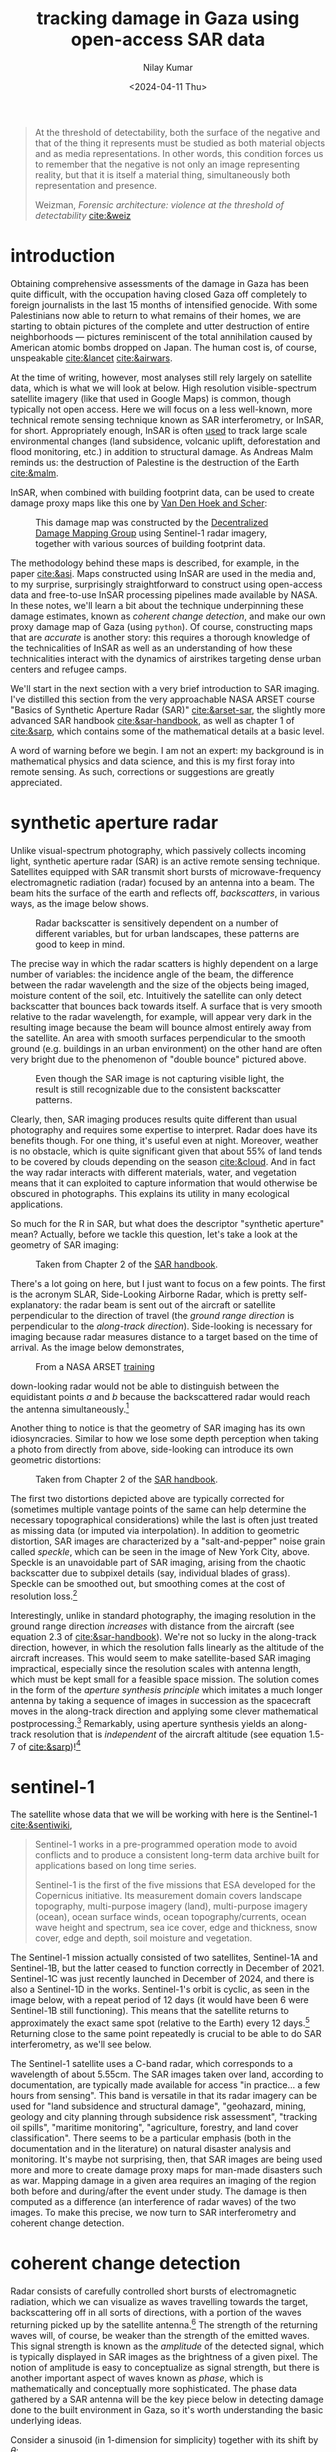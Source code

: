 :PROPERTIES:
:header-args:python: :session py :async :results output drawer :exports both :eval never-export :timer-show no
:header-args:sh: :exports both :results output verbatim :eval never-export
:END:

#+title: tracking damage in Gaza using open-access SAR data
#+author: Nilay Kumar
#+date: <2024-04-11 Thu>
#+hugo_publishdate: <2025-02-10 Mon>
#+hugo_draft: false
#+hugo_base_dir: ../..
#+hugo_section: blog
#+hugo_custom_front_matter: :mathjax true

#+csl-style:bib/institute-of-mathematical-statistics.csl


#+begin_quote
At the threshold of detectability, both the surface of the negative and that of
the thing it represents must be studied as both material objects and as media
representations. In other words, this condition forces us to remember that the
negative is not only an image representing reality, but that it is itself a
material thing, simultaneously both representation and presence.
#+ATTR_HTML: :class attribution
Weizman, /Forensic architecture: violence at the threshold of detectability/ [[cite:&weiz]]
#+end_quote

* introduction

Obtaining comprehensive assessments of the damage in Gaza has been quite
difficult, with the occupation having closed Gaza off completely to foreign
journalists in the last 15 months of intensified genocide. With some
Palestinians now able to return to what remains of their homes, we are starting
to obtain pictures of the complete and utter destruction of entire neighborhoods
--- pictures reminiscent of the total annihilation caused by American atomic
bombs dropped on Japan. The human cost is, of course, unspeakable [[cite:&lancet]]
[[cite:&airwars]].

At the time of writing, however, most analyses still rely largely on satellite
data, which is what we will look at below. High resolution visible-spectrum
satellite imagery (like that used in Google Maps) is common, though typically
not open access. Here we will focus on a less well-known, more technical remote
sensing technique known as SAR interferometry, or InSAR, for short.
Appropriately enough, InSAR is often [[https://sentiwiki.copernicus.eu/web/s1-applications][used]] to track large scale environmental
changes (land subsidence, volcanic uplift, deforestation and flood monitoring,
etc.) in addition to structural damage. As Andreas Malm reminds us: the
destruction of Palestine is the destruction of the Earth [[cite:&malm]].

InSAR, when combined with building footprint data, can be used to create damage
proxy maps like this one by [[https://www.conflict-damage.org/][Van Den Hoek and Scher]]:
#+ATTR_HTML: :alt a schematic map of the Gaza strip showing that 59% of buildings in the Gaza strip were likely damaged or destroyed by July 3, 2024
#+ATTR_HTML: :width 40%
#+caption: This damage map was constructed by the [[https://www.conflict-damage.org/][Decentralized Damage Mapping Group]] using Sentinel-1 radar imagery, together with various sources of building footprint data.
[[file:../../static/images/insar-gaza/building_ftprint_damage.jpg]]

The methodology behind these maps is described, for
example, in the paper [[cite:&asi]]. Maps constructed using InSAR are used in the
media and, to my surprise, surprisingly
straightforward to construct using open-access data and free-to-use InSAR
processing pipelines made available by NASA. In these notes, we'll learn a bit
about the technique underpinning these damage estimates, known as /coherent
change detection/, and make our own proxy damage map of Gaza (using =python=).
Of course, constructing maps that are /accurate/ is another story: this requires
a thorough knowledge of the technicalities of InSAR as well as an understanding
of how these technicalities interact with the dynamics of airstrikes targeting
dense urban centers and refugee camps.

We'll start in the next section with a very brief introduction to SAR imaging.
I've distilled this section from the very approachable NASA ARSET course "Basics
of Synthetic Aperture Radar (SAR)" [[cite:&arset-sar]], the slightly more advanced
SAR handbook [[cite:&sar-handbook]], as well as chapter 1 of [[cite:&sarp]], which
contains some of the mathematical details at a basic level.

A word of warning before we begin. I am not an expert: my background is in
mathematical physics and data science, and this is my first foray into remote
sensing. As such, corrections or suggestions are greatly appreciated.

* synthetic aperture radar

Unlike visual-spectrum photography, which passively collects incoming light,
synthetic aperture radar (SAR) is an active remote sensing technique. Satellites
equipped with SAR transmit short bursts of microwave-frequency electromagnetic
radiation (radar) focused by an antenna into a beam. The beam hits the surface
of the earth and reflects off, /backscatters/, in various ways, as the image below
shows.
#+attr_html: :alt Diagram depicting how radar scatters off rough surfaces incoherently, while backscatter from building tends to return more backscatter back towards the antenna
#+caption: Radar backscatter is sensitively dependent on a number of different variables, but for urban landscapes, these patterns are good to keep in mind.
[[file:../../static/images/insar-gaza/scattering_types.png]]

The precise way in which the radar scatters is
highly dependent on a large number of variables: the incidence angle of the
beam, the difference between the radar wavelength and the size of the objects
being imaged, moisture content of the soil, etc. Intuitively the satellite can
only detect backscatter that bounces back towards itself. A surface that is very
smooth relative to the radar wavelength, for example, will appear very dark in
the resulting image because the beam will bounce almost entirely away from the
satellite. An area with smooth surfaces perpendicular to the smooth ground (e.g.
buildings in an urban environment) on the other hand are often very bright due
to the phenomenon of "double bounce" pictured above.
#+attr_html: :alt A true color satellite image of New York City, juxtaposed against a SAR image of the exact same region
#+caption: Even though the SAR image is not capturing visible light, the result is still recognizable due to the consistent backscatter patterns.
[[file:../../static/images/insar-gaza/nyc_sar.jpg]]

Clearly, then, SAR imaging produces results quite different than usual
photography and requires some expertise to interpret. Radar does have its
benefits though. For one thing, it's useful even at night. Moreover, weather is
no obstacle, which is quite significant given that about 55% of land tends to be
covered by clouds depending on the season [[cite:&cloud]]. And in fact the way radar
interacts with different materials, water, and vegetation means that it can
exploited to capture information that would otherwise be obscured in
photographs. This explains its utility in many ecological applications.

So much for the R in SAR, but what does the descriptor "synthetic aperture"
mean? Actually, before we tackle this question, let's take a look at the
geometry of SAR imaging:
#+attr_html: :alt A diagram of a plane flying over a flat surface, with the geometric angles and lengths relevant for radar image processing labeled
#+caption: Taken from Chapter 2 of the [[https://ntrs.nasa.gov/citations/20190002563][SAR handbook]].
[[file:../../static/images/insar-gaza/sar_geometry.jpg]]

There's a lot going
on here, but I just want to focus on a few points. The first is the acronym
SLAR, Side-Looking Airborne Radar, which is pretty self-explanatory: the radar
beam is sent out of the aircraft or satellite perpendicular to the direction of
travel (the /ground range direction/ is perpendicular to the /along-track
direction/). Side-looking is necessary for imaging because radar measures
distance to a target based on the time of arrival.
As the image below demonstrates,
#+attr_html: :alt Diagram demonstrating that a plane equipped with a radar cannot distinguish backscatter from objects to its left from backscatter from objects equidistant on the right. The plane only looking to its right, however, does not suffer this problem.
#+caption: From a NASA ARSET [[https://www.youtube.com/watch?v=Xemo2ZpduHA][training]]
[[file:../../static/images/insar-gaza/down-side-looking.png]]

down-looking radar would
not be able to distinguish between the equidistant points /a/ and /b/ because the
backscattered radar would reach the antenna simultaneously.[fn:1]

Another thing to notice is that the geometry of SAR imaging has its own
idiosyncracies. Similar to how we lose some depth perception when taking a photo
from directly from above, side-looking can introduce its own geometric
distortions:
#+attr_html: :alt Diagram demonstrating three types of distortion common to SAR imaging: foreshortening, layover, and shadow
#+caption: Taken from Chapter 2 of the [[https://ntrs.nasa.gov/citations/20190002563][SAR handbook]].
[[file:../../static/images/insar-gaza/sar-distortion-small.png]]

The first two distortions depicted above are typically corrected for (sometimes
multiple vantage points of the same can help determine the necessary
topographical considerations) while the last is often just treated as missing
data (or imputed via interpolation). In addition to geometric distortion, SAR
images are characterized by a "salt-and-pepper" noise grain called /speckle/,
which can be seen in the image of New York City, above. Speckle is an
unavoidable part of SAR imaging, arising from the chaotic backscatter due to
subpixel details (say, individual blades of grass). Speckle can be smoothed out,
but smoothing comes at the cost of resolution loss.[fn:2]

Interestingly, unlike in standard photography, the imaging resolution in the
ground range direction /increases/ with distance from the aircraft (see equation
2.3 of [[cite:&sar-handbook]]). We're not so lucky in the along-track direction,
however, in which the resolution falls linearly as the altitude of the aircraft
increases. This would seem to make satellite-based SAR imaging impractical,
especially since the resolution scales with antenna length, which must be kept
small for a feasible space mission. The solution comes in the form of the
/aperture synthesis principle/ which imitates a much longer antenna by taking a
sequence of images in succession as the spacecraft moves in the along-track
direction and applying some clever mathematical postprocessing.[fn:3] Remarkably,
using aperture synthesis yields an along-track resolution that is /independent/ of
the aircraft altitude (see equation 1.5-7 of [[cite:&sarp]])![fn:4]

* sentinel-1

The satellite whose data that we will be working with here is the Sentinel-1 [[cite:&sentiwiki]],
#+begin_quote
Sentinel-1 works in a pre-programmed operation mode to avoid conflicts and to
produce a consistent long-term data archive built for applications based on long
time series.

Sentinel-1 is the first of the five missions that ESA developed for the
Copernicus initiative. Its measurement domain covers landscape topography,
multi-purpose imagery (land), multi-purpose imagery (ocean), ocean surface
winds, ocean topography/currents, ocean wave height and spectrum, sea ice cover,
edge and thickness, snow cover, edge and depth, soil moisture and vegetation.
#+end_quote
The Sentinel-1 mission actually consisted of two satellites, Sentinel-1A and
Sentinel-1B, but the latter ceased to function correctly in December of 2021.
Sentinel-1C was just recently launched in December of 2024, and there is also a
Sentinel-1D in the works. Sentinel-1's orbit is cyclic, as seen in the image
below, with a repeat period of 12 days (it would have been 6 were Sentinel-1B
still functioning). This means that the satellite returns to approximately the
exact same spot (relative to the Earth) every 12 days.[fn:5] Returning close to
the same point repeatedly is crucial to be able to do SAR interferometry, as
we'll see below.

The Sentinel-1 satellite uses a C-band radar, which corresponds to a wavelength
of about 5.55cm. The SAR images taken over land, according to documentation, are
typically made available for access "in practice... a few hours from sensing".
This band is versatile in that its radar imagery can be used for "land
subsidence and structural damage", "geohazard, mining, geology and city planning
through subsidence risk assessment", "tracking oil spills", "maritime
monitoring", "agriculture, forestry, and land cover classification". There seems
to be a particular emphasis (both in the documentation and in the literature) on
natural disaster analysis and monitoring. It's maybe not surprising, then, that
SAR images are being used more and more to create damage proxy maps for
man-made disasters such as war. Mapping damage in a given area requires an
imaging of the region both before and during/after the event under study. The
damage is then computed as a difference (an interference of radar waves) of the
two images. To make this precise, we now turn to SAR interferometry and coherent
change detection.

* coherent change detection

Radar consists of carefully controlled short bursts of electromagnetic
radiation, which we can visualize as waves travelling towards the target,
backscattering off in all sorts of directions, with a portion of the waves
returning picked up by the satellite antenna.[fn:6] The strength of the returning
waves will, of course, be weaker than the strength of the emitted waves. This
signal strength is known as the /amplitude/ of the detected signal, which is
typically displayed in SAR images as the brightness of a given pixel. The notion
of amplitude is easy to conceptualize as signal strength, but there is another
important aspect of waves known as /phase/, which is mathematically and
conceptually more sophisticated. The phase data gathered by a SAR antenna will
be the key piece below in detecting damage done to the built environment in
Gaza, so it's worth understanding the basic underlying ideas.

Consider a sinusoid (in 1-dimension for simplicity) together with its shift by
$\theta$:
#+attr_html: :alt Diagram depicting two sinusoids, one a phase shift of the other
#+caption: From [[https://commons.wikimedia.org/w/index.php?curid=6007495][Wikipedia]]
[[file:../../static/images/insar-gaza/phase-shift.svg]]

This offset between the waves is known as
a phase shift. We can imagine the red wave as outbound from the satellite, with
the positive x-axis pointed towards the earth, and the blue wave the incoming
backscatter. Realistically we would expect the blue sinusoid's amplitude
(vertical extent) to be much smaller than the red's, depending on what the
backscatter looked like.[fn:7] The swath of ground under investigation is split up
-- in the eyes of the satellite's receiver -- into /resolution cells/, which we
can think of as pixels in the resulting image. From each resolution cell the
sensor reads the amplitude of the backscattered wave and the phase difference
between the outgoing wave and the backscattered wave. The most convenient way to
represent this data is using complex notation for the sinusoidal signals,
$Ae^{i\theta}$, where $A$ is the amplitude and $\theta$ the phase. To quote the ESA's
guidelines:
#+begin_quote
Each pixel gives a complex number that carries amplitude and phase information
about the microwave field backscattered by all the scatterers (rocks,
vegetation, buildings etc.) within the corresponding resolution cell projected
on the ground.
#+end_quote

To understand the role of the phase difference more concretely, consider the
following example, from the Sentinel-1 InSAR product guide
#+attr_html: :alt Diagram demonstrating how the distance (and thus radar phase) between the satellite and ground target (here, a house) changes as the ground under the house subsides
#+caption: From the [[https://hyp3-docs.asf.alaska.edu/guides/insar_product_guide/#brief-overview-of-insar][InSAR product guide]]
[[file:../../static/images/insar-gaza/phase_diff.png]]

Here, on the satellite's second pass, the scatterer under study has subsided
into the ground (due to an earthquake, say) and the distance the radar waves
travel changes slightly, $R_2\neq R_1$. The resulting backscatter measured by
the sensor will be slightly different in the two cases: the number of total
oscillations experienced by the radar will be different: $2R_2/\lambda$ instead
of $2R_1/\lambda$, for $\lambda$ the radar wavelength (the factor of 2 comes
from the round-trip transit). The corresponding phases will therefore be
different: $2R_2/\lambda\mod 2\pi$ versus $2R_1/\lambda\mod 2\pi$. Comparing
these repeat-pass SAR images therefore allows us to detect changes in the
scatterers, both via changes in amplitude and phase.[fn:9] /SAR interferometry/
refers to this general technique of comparing (interfering) two or more SAR
images taken of the same swath, from the same vantage point, in order to extract
information.

It follows that the complex number (again: amplitude and phase) associated to a
given pixel of an InSAR (interferometric SAR) image is sensitively dependent on
the details of the objects in that resolution cell. If we were to take two
images of the exact same swath -- with the satellite in the exact same position
relative to the swath -- at slightly different times, we might find significant
differences due to slight movements in trees and grass due to wind. This is an
example of what we would call an area with low /coherence/.[fn:8] On the other hand,
/high coherence/ areas are likely to be buildings or roads, say, at least in an
urban environments. To detect building damage, then, we need 3 SAR images: 2
from before the event to isolate areas of high coherence, and 1 from after the
event to find areas whose coherence has dropped significantly.

In more detail:
1. Choose a time $t_0$ such that $t_0$ and $t_0+\delta$ are before the event of
   interest (IOF bombardment of Gaza). Here $\delta$ is the repeat-pass look time, 12
   days in the case of Sentinel-1.
2. Use the images taken at $t_0$ and $t_0+\delta$ to generate a coherence image, call
   it $\gamma_1$. Isolate the regions of high coherence. These regions -- at least in
   urban settings -- are likely to represent the built environment, and are what
   we're interesting in when attempting to determine building damage.
3. Use the images taken at $t_0+\delta$ and $t_0+2\delta$ to generate another coherence
   image, call it $\gamma_2$. This time interval spans the event under investigation.
4. Denote by $R$ the the high-coherence region in the first coherence image
   $\gamma_1$. Compute the percent change in coherence, restricted to $R$:
   \begin{equation*}
   \Delta=\left.(\gamma_2-\gamma_1)/\gamma_1\right|_{R}
   \end{equation*}
   We expect decreases in coherence in the previously high-coherence zones to
   correspond, proportionally, to building damage (see the methods sections of
   [[cite:&asi]]).

Let's take a look at how this works in practice by working with
freely-available, preprocessed data from the Sentinel-1 satellite (via NASA's
Earth Data portal).

* downloading InSAR data

The main tool we're going be using to pin down the relevant Sentinel-1 images of
the Gaza strip is the Alaska Satellite Facility's data search tool called
[[https://search.asf.alaska.edu/][Vertex]]. Before we can use Vertex, we need to register for an account on NASA's
Earth Data, which can be done [[https://www.earthdata.nasa.gov/eosdis/science-system-description/eosdis-components/earthdata-login][here]]. After completing the registration, open up
Vertex and hit the "Sign In" button at the top right. There is an EULA to agree
to, but after that we're good to go.

Vertex is a web-based UI[fn:11] that we can use to search the Sentinel-1 dataset
geographically and temporally. Our focus in this note is on Gaza, with the event
under investigation being the Zionist bombardment immediately after October
7th, 2023. We can use Vertex to draw a rectangle around the Gaza strip to
restrict our attention to. I free-handed a rectangle around Gaza on Vertex,
specified in the well-known text (WKT) format by
#+begin_src python :results none
wkt_gaza = (
    "POLYGON(("
    "34.2173 31.2165,"
    "34.595 31.2165,"
    "34.595 31.5962,"
    "34.2173 31.5962,"
    "34.2173 31.2165"
    "))"
)
#+end_src
We'll need this later when we're analyzing the data in Python.
As outlined above, coherent change detection requires 3 SAR images taken from
the same vantage point[fn:10]: 2 before the event to isolate the high-coherence
pre-event built environment, and 1 after to measure the extent of change
post-event. Click on the =Filters= button and change the start and end date to
September 1, 2023 and December 1, 2023. Then, restrict the file type to =L1
Single Look Complex (SLC)=, as that's the type of SAR image we're going to use.
Hitting the [[https://search.asf.alaska.edu/#/?zoom=7.803&center=34.853,30.006&polygon=POLYGON((34.2173%2031.2165,34.595%2031.2165,34.595%2031.5962,34.2173%2031.5962,34.2173%2031.2165))&resultsLoaded=true&granule=S1A_IW_SLC__1SDV_20231130T034434_20231130T034501_051441_063546_033A-SLC&end=2023-12-02T04:59:59Z&maxResults=250&productTypes=SLC&start=2023-09-01T04:00:00Z][search button]] should now yield a number of rectangles overlaid the
map, each of which intersects non-trivially with our polygon containing Gaza.
The list of scene files on the bottom left corresponds to these rectangles. We
mentioned earlier that Sentinel-1 takes snapshots of the same swath every 12
days -- we can see this by noting that the scene =...DF80= taken on October 5,
2023 covers more or less the exact area as the scene =...D1ED= taken on
September 23, 2023 does. From the scene detail window we can see that both of
these scenes are frame 97 of path/track number 160. This is precisely the sort
of pair of images that we need when doing repeat-pass interferometry.

We'll take =...DF80= as the second of the 2 pre-event images. To find
appropriate images for the remaining 2 images, we can click on the =Baseline=
button that appears at the bottom of =...DF80='s =Scene Detail= window. This
modifies our search to a baseline-type search, which displays a number of other
images as points on a scatterplot. This plot is showing us that these images
were taken not only at a different time than our baseline image, but also at a
different position ("perpendicular baseline").
#+attr_html: :alt Diagram demonstrating how a slightly different satellite position can lead to different distances and thus phases in the resulting SAR images
#+caption: From the [[https://hyp3-docs.asf.alaska.edu/guides/insar_product_guide/#brief-overview-of-insar][InSAR product guide]]
[[file:../../static/images/insar-gaza/baseline_asf.png]]

Ideally the images would be taken at a
perpendicular baseline of 0, but we can see =...62AB= (September 11, 2023) and
=...D1ED= (September 23, 2023) before our October 5th image at perpendicular
baselines of -67 m and -157 m, respectively, and =...6EBF= (October 17, 2023) at
a tiny perpendicular baseline of 6 m. We'll take =...6EBF= as our post-event
image, but we have two options for our first pre-event image. Now I'm not an
InSAR expert, so I'm not sure how much worse a -157 m baseline is (for purposes
of coherent change detection) than a -67 m baseline. We may as well run the
analysis with both and see if there's any significant differences.

We can now use Vertex to request ASF to generate the SAR interferometry data
from the pairs of SAR images that we've chosen. Making sure that the list of
scenes is showing 0m and 0d for =...DF80=, click on the on-demand button (shown
as three overlapping rectangles to the right of the =Days= column) and select
=InSAR Gamma= followed by =Add 1 SLC job= for each of our other images
=...62AB=, =...D1ED=, and =...6EBF=. This will add three jobs to our on-demand
queue. Open up the queue details at the top-right of the interface and you
should see a set of processing options, with the 3 jobs listed in the queue
below. Set the =LOOKS= option to =10X2= (this produces a higher resolution image
than the =20X4= option) and check the =Water Mask= box to make sure we don't
bother processing the water off the coast. We'll leave the rest of the options
as default for now, and submit the jobs. Note that you'll be given an option to
label the batch with a project name to make for easier retrieval later.

The jobs will take some time to process, and you can view their status by
selecting the =On Demand= search type and filtering by the project name. The
jobs will show as pending, but once they're done you can add each of them to
your cart and download them. These three datasets, once unzipped, are a little
over 1GB in total.

* raster processing

In the following section, I mostly follow Corey Scher's code for the relevant
NASA ARSET training, which can be found [[https://github.com/porefluid/arset/blob/master/code/01_detect_coh_change.ipynb][here]].

Now that we have our coherence data on disk, we can apply some do some simple
computations to generate coherence change plots. First let's get paths to our
data sorted out and load the images into memory.
#+begin_src python :results none
from pathlib import Path
import re

import geopandas as gpd
import matplotlib.pyplot as plt
import numpy as np
import pandas as pd
import rioxarray
import shapely
import shapely.wkt
import xarray as xr

DATA_PATH = Path.home() / "data/insar/"
data = []
pattern = re.compile(r"(2023\d{4})T.*(2023\d{4})T")
for dir in DATA_PATH.iterdir():
    for p in dir.glob("*corr.tif"):
        matches = pattern.search(p.name)
        if matches is None:
            continue
        gps = matches.groups()
        data.append({"start_date": min(gps), "end_date": max(gps), "path": p})
data = pd.DataFrame(data).sort_values(by="start_date").reset_index(drop=True)
data["start_date"] = pd.to_datetime(data.start_date).dt.date
data["end_date"] = pd.to_datetime(data.end_date).dt.date
data["image"] = data["path"].map(lambda p: xr.open_dataset(p, engine="rasterio"))
#+end_src

We've singled out the files ending in =...corr.tif=, as these are the
correlation/coherence raster images (that is, data arranged as a matrix of
cells, in this case pixels). We use the =xarray= library and friends to work
with rasters. Next, recall that the processed SAR images we downloaded were
significantly larger than our actual area of interest, which is the Gaza Strip.
To cut away the rest, we'll grab a shapefile for the Gaza strip (I found one
[[https://www.geoboundaries.org/countryDownloads.html][here]], but you can probably look for more official sources.) Actually, the
shapefile I have is for Palestine more generally, and thus includes the West
Bank. To restrict to the Gaza strip we can just intersect with the polygon we
drew in Vertex.
#+begin_src python :results graphics file output :file ../../static/images/insar-gaza/coherence-gaza.png
vtx_rect = shapely.wkt.loads(wkt_gaza)
with open(
    DATA_PATH / "palestine-boundaries-data/geoBoundaries-PSE-ADM0_simplified.geojson"
) as f:
    gaza_geom = shapely.from_geojson(f.read()).intersection(vtx_rect)
gaza_strip = gpd.GeoSeries(gaza_geom, crs="EPSG:4326").to_crs(data.image[0].rio.crs)

# clip each of our rasters to restrict to Gaza
data["image"] = data.image.map(lambda r: r.rio.clip(gaza_strip))

fig, axs = plt.subplots(1, 2, figsize=(8, 4), sharey=True)
for i in range(2):
    im = data.image[i].band_data.plot(ax=axs[i], cmap="Greys_r", vmin=0, vmax=1)
    if i == 0:
        im.colorbar.remove()
    axs[i].set_title(f"{data.start_date[i]} to {data.end_date[i]}")
    axs[i].get_xaxis().set_visible(False)
    axs[i].get_yaxis().set_visible(False)
plt.suptitle("Coherence: Gaza strip")
im.colorbar.set_label("Coherence")
plt.tight_layout()
plt.savefig("../../static/images/insar-gaza/coherence-gaza.png", dpi=300)
#+end_src

#+RESULTS:
[[file:../../static/images/insar-gaza/coherence-gaza.png]]


With these numbers in mind, we expect any analysis done with the first image
will effectively be assuming a smaller built environment than an analysis using
the second image. We could investigate here more thoroughly to choose which is a
better pre-event image to use, but for the purposes of this note, I'll just
stick with using the image on the right. My guess is that having a 12-day
smaller time interval is more important than having a 100m smaller perpendicular
baseline.

With all that being said, let's get to the comparison against coherence
post-event. We'll compute the percent change in coherence post-event relative to
pre-event coherence for both images. The important point to remember is that
we're only interested in areas of high coherence pre-event. We also exclude
areas whose coherence increased: we're operating under the assumption that
damage decreases coherence.
#+begin_src python :results graphics file output :file ../../static/images/insar-gaza/gaza-coherence-change.png
# compute percentage change in coherence
aligned = xr.align(data.image[1], data.image[2])
pre = aligned[0]
post = aligned[1]
change = (post - pre) / pre
# in areas of high-coherence, where it decreased
change = change.where((pre >= 0.9) & (change <= 0))

fig, ax = plt.subplots(1, 1, figsize=(8, 6), sharey=True)
im = change.band_data.plot(ax=ax, vmin=-0.15, vmax=0, levels=5, cmap="Reds_r")
ax.get_xaxis().set_visible(False)
ax.get_yaxis().set_visible(False)
ax.set_title("Change in coherence: Gaza strip\nOctober 17, 2023")
im.colorbar.set_label("Coherence change (%)")
plt.tight_layout()
plt.savefig("../../static/images/insar-gaza/gaza-coherence-change.png", dpi=300)
#+end_src

#+RESULTS:
[[file:../../static/images/insar-gaza/gaza-coherence-change.png]]


The darker areas here correspond to high-coherence areas that, between October
5th and October 17th experienced a significant decrease in coherence. That is,
they correspond to the areas that likely suffered significant damage under
Zionist bombardment. We could now cross-reference these hotspots with images
from local reporters on the ground and any visible-spectrum satellite imagery
that we might have access to. If we're interested in smaller structures,
however, InSAR data may not be able to tell us much: at =10X2= looks, each pixel
in the image above corresponds to a 40m square, and the resolution at which
close scatterers can be distinguish is 80m (see [[https://hyp3-docs.asf.alaska.edu/guides/insar_product_guide/#processing-options][here]] for more details). InSAR
techniques are therefore useful as one tool in a larger investigative arsenal.
The paper [[cite:&asi]], for instance, combines InSAR images with data from the UN
and other sources to strongly correlate high-damage areas with "health,
educational, and water infrastructure in addition to designated evacuation
corridors and civilian protection zones".

* closing thoughts

Obviously computing spatial correlations using open-access satellite imagery
will not miraculously animate the farcical corpse that is international
humanitarian law. So why do this exercise? Well I hope this note at least serves
as a small reminder that science and technology can be applied -- in however
small and minor ways -- in the service of humanity instead of against it. As
mainstream science continues to unabashedly devote itself to [[https://www.972mag.com/lavender-ai-israeli-army-gaza/][mass surveillance]],
[[https://www.npr.org/2024/11/26/g-s1-35437/israel-sniper-drones-gaza-eyewitnesses][killer drones]], and the destruction of the earth [[cite:&molavi]], it can be
difficult to conceptualize the technical as liberatory.

For those of us scientists or technical workers in the imperial core, we must
devote ourselves to understanding the technologies that [[https://scienceforthepeople.org/2024/03/27/science-magazines-editorial-bias-against-palestinians/][our]] [[https://archive.scienceforthepeople.org/vol-2/v2n4/history-aaas/][fields]] use to
sustain and exacerbate modern conditions of oppression, and wherever possible,
co-opt the master's tools.

If you found this note interesting or learned something useful, please consider
donating to [[https://linktr.ee/thesameerproject][The Sameer Project]] to aid affected Palestinians in Gaza. They're
doing crucial on-the-ground, diaspora-based aid work in Gaza.


* appendix

With the battle in Gaza lost, the Zionist eye now turns back in earnest towards
the occupied West Bank. Let us take a look at Sentinel-1's images of the Jenin,
which has recently become the site of heavy Zionist destruction. We'll take the
dates of January 10th, 2025 to January 22nd, 2025 for our baseline, and February
3rd, 2025 as our post-event date (I'll be using path 87, frame 104 in what
follows). We can largely repeat what we did above, so I won't go into the
details again.

First we load the downloaded processed images.
#+begin_src python :results none
# a rough rectangle made in Vertex around Jenin
wkt_jenin = (
    "POLYGON(("
    "35.272 32.4462,"
    "35.3201 32.4462,"
    "35.3201 32.4741,"
    "35.272 32.4741,"
    "35.272 32.4462"
    "))"
)
# load in the images
data = []
pattern = re.compile(r"(2025\d{4})T.*(2025\d{4})T")
for dir in DATA_PATH.iterdir():
    for p in dir.glob("*corr.tif"):
        matches = pattern.search(p.name)
        if matches is None:
            continue
        gps = matches.groups()
        data.append({"start_date": min(gps), "end_date": max(gps), "path": p})
data = pd.DataFrame(data).sort_values(by="start_date").reset_index(drop=True)
data["start_date"] = pd.to_datetime(data.start_date).dt.date
data["end_date"] = pd.to_datetime(data.end_date).dt.date
data["image"] = data["path"].map(lambda p: xr.open_dataset(p, engine="rasterio"))
#+end_src

Next we restrict to Jenin, and make sure we're seeing an image that is
consistent with a dense urban environment.
#+begin_src python :results graphics file output :file ../../static/images/insar-gaza/coherence-jenin.png
vtx_rect = shapely.wkt.loads(wkt_jenin)
with open(
    DATA_PATH / "palestine-boundaries-data/geoBoundaries-PSE-ADM0_simplified.geojson"
) as f:
    wb_geom = shapely.from_geojson(f.read()).intersection(vtx_rect)
west_bank = gpd.GeoSeries(wb_geom, crs="EPSG:4326").to_crs(data.image[0].rio.crs)

# clip each of our rasters to restrict to Gaza
data["image"] = data.image.map(lambda r: r.rio.clip(west_bank))

fig, axs = plt.subplots(1, 2, figsize=(8, 4), sharey=True)
for i in range(2):
    im = data.image[i].band_data.plot(ax=axs[i], cmap="Greys_r", vmin=0, vmax=1)
    if i == 0:
        im.colorbar.remove()
    axs[i].set_title(f"{data.start_date[i]} to {data.end_date[i]}")
    axs[i].get_xaxis().set_visible(False)
    axs[i].get_yaxis().set_visible(False)
plt.suptitle("Coherence: Jenin, West Bank")
im.colorbar.set_label("Coherence")
plt.tight_layout()
plt.savefig("../../static/images/insar-gaza/coherence-jenin.png", dpi=300)
#+end_src

#+RESULTS:
[[file:../../static/images/insar-gaza/coherence-jenin.png]]

As before, we consider the percentage change in coherence of the image on the
right specifically in the regions of high coherence on the left.
#+begin_src python :results graphics file output :file ../../static/images/insar-gaza/jenin-coherence-change.png
aligned = xr.align(data.image[0], data.image[1])
pre = aligned[0]
post = aligned[1]
change = (post - pre) / pre
change = change.where((pre >= 0.9) & (change <= 0))
fig, ax = plt.subplots(1, 1, figsize=(8, 6), sharey=True)
im = change.band_data.plot(ax=ax, vmin=-0.15, vmax=0, levels=5, cmap="Reds_r")
ax.get_xaxis().set_visible(False)
ax.get_yaxis().set_visible(False)
ax.set_title("Change in coherence: Jenin, West Bank\n February 3, 2025")
im.colorbar.set_label("Coherence change (%)")
plt.tight_layout()
plt.savefig("../../static/images/insar-gaza/jenin-coherence-change.png", dpi=300)
#+end_src

#+RESULTS:
[[file:../../static/images/insar-gaza/jenin-coherence-change.png]]

This image suggests significant and widespread damage across Jenin, which is
consistent with reporting coming out of the area. At the time of writing,
however, I don't have access to any resources for the purpose of
cross-referencing so I'll leave it at that. I may look into playing around with
any openly available building footprint data if I find the time, and update this
note accordingly.


#+html: <hr>

bibliography:bib/insar-gaza.bib

* Footnotes
[fn:11] The Vertex UI is a convenient way to riffle through the SAR images,
picking and choosing a few to process and download. This could be done using the
=asf_search= python package instead, with the processing done via the =hyp3_sdk=
API, but for our one-off purposes here, we won't bother with that. Corey Scher,
one of the authors of the paper where I first saw this InSAR technique
[[cite:&asi]], has some very useful [[https://github.com/porefluid/arset][code]] on his GitHub where you can find a
well-documented programmatic approach applied to the case of the urban damage in
Aleppo in 2016.

[fn:10] There is an amazing amount of engineering work that goes into getting the
Sentinel-1 satellite to almost exactly the same point in orbit repeatedly. As
such, there are sometimes technical issues that may affect data quality, and
relevant notices can be found on the [[https://asf.alaska.edu/asf-news-and-notes/][ASF news site]].

[fn:9] There is a technical difficulty in measuring phases: the phase of a wave
that travelled distance $L$ is exactly the same as the phase of a wave that
travelled distance $L+2\pi$. This is of course by the very definition of phase,
but it does introduce an ambiguity in data processing. There are a number of
sophisticated ways to determine the "unwrapped" phase correctly, known as /phase
unwrapping/ algorithms.

[fn:8] Technically speaking, coherence is defined as a moving average of
cross-correlation ($Ae^{i\theta}B^*e^{-i\phi}$) between the before-image $Ae^{i\theta}$ and the
after-image $Be^{i\phi}$ (in Sentinel-1's case, taken 12 days later), as the averaging
window moves across the full image a few pixels at a time.

[fn:7] Consider the following back-of-the-envelope calculation. The surface area of
a sphere (an expanding wavefront) scales as the square of the radius, so we
expect the amplitude of the backscattered wave to be at most $1/(4\ell^2)$ times
the amplitude of the outgoing wave if $\ell$ is the distance from the satellite to
the scatterer on the ground.

[fn:6] Polarization is another important aspect of SAR, but I've avoided discussing
it here for simplicity.

[fn:5] The orbit is polar, so the path spacing is considerably denser closer to the
poles. Hence Sentinel-1 images regions closer to the poles much more often
(about once a day) than regions closer to the equator (about once every three
days). Nevertheless, as SAR interferometry requires two SAR images to be taken
from almost exactly the same position, we are limited to a time-delta of 12
days when producing InSAR images.

[fn:1] A careful reader might object that side-looking does not /prove/ that no
ambiguities can arise. Indeed, the resolution of ambiguities is a non-trivial
problem and turns out to pose certain constraints on both hardware and signal
processing. For more details, see section 1.6.1 of [[cite:&sarp]].

[fn:2] There is also noise due to unwanted
microwave radiation picked up by the antenna, e.g. its own blackbody radiation.
One particularly amusing one is a signal that's some 13 billion years old: the
cosmic microwave background radiation [[cite:&ager]].

[fn:3]This trick was discovered by Carl Wiley in 1952 at an aerospace/defense
subsidiary of the Goodyear tire company that changed hands multiple times and,
since 1993, has been owned by Lockheed Martin. Lockheed Martin is the world's
largest weapons manufacturer and is one of the many that is profiting from
the Zionist genocide in Gaza.

[fn:4] Note: technically speaking, images are called SLAR images until they've been
processed appropriately, after which they're called SAR images.
